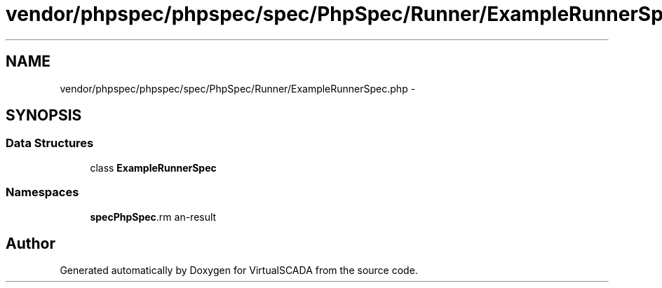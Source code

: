 .TH "vendor/phpspec/phpspec/spec/PhpSpec/Runner/ExampleRunnerSpec.php" 3 "Tue Apr 14 2015" "Version 1.0" "VirtualSCADA" \" -*- nroff -*-
.ad l
.nh
.SH NAME
vendor/phpspec/phpspec/spec/PhpSpec/Runner/ExampleRunnerSpec.php \- 
.SH SYNOPSIS
.br
.PP
.SS "Data Structures"

.in +1c
.ti -1c
.RI "class \fBExampleRunnerSpec\fP"
.br
.in -1c
.SS "Namespaces"

.in +1c
.ti -1c
.RI " \fBspec\\PhpSpec\\Runner\fP"
.br
.in -1c
.SH "Author"
.PP 
Generated automatically by Doxygen for VirtualSCADA from the source code\&.
